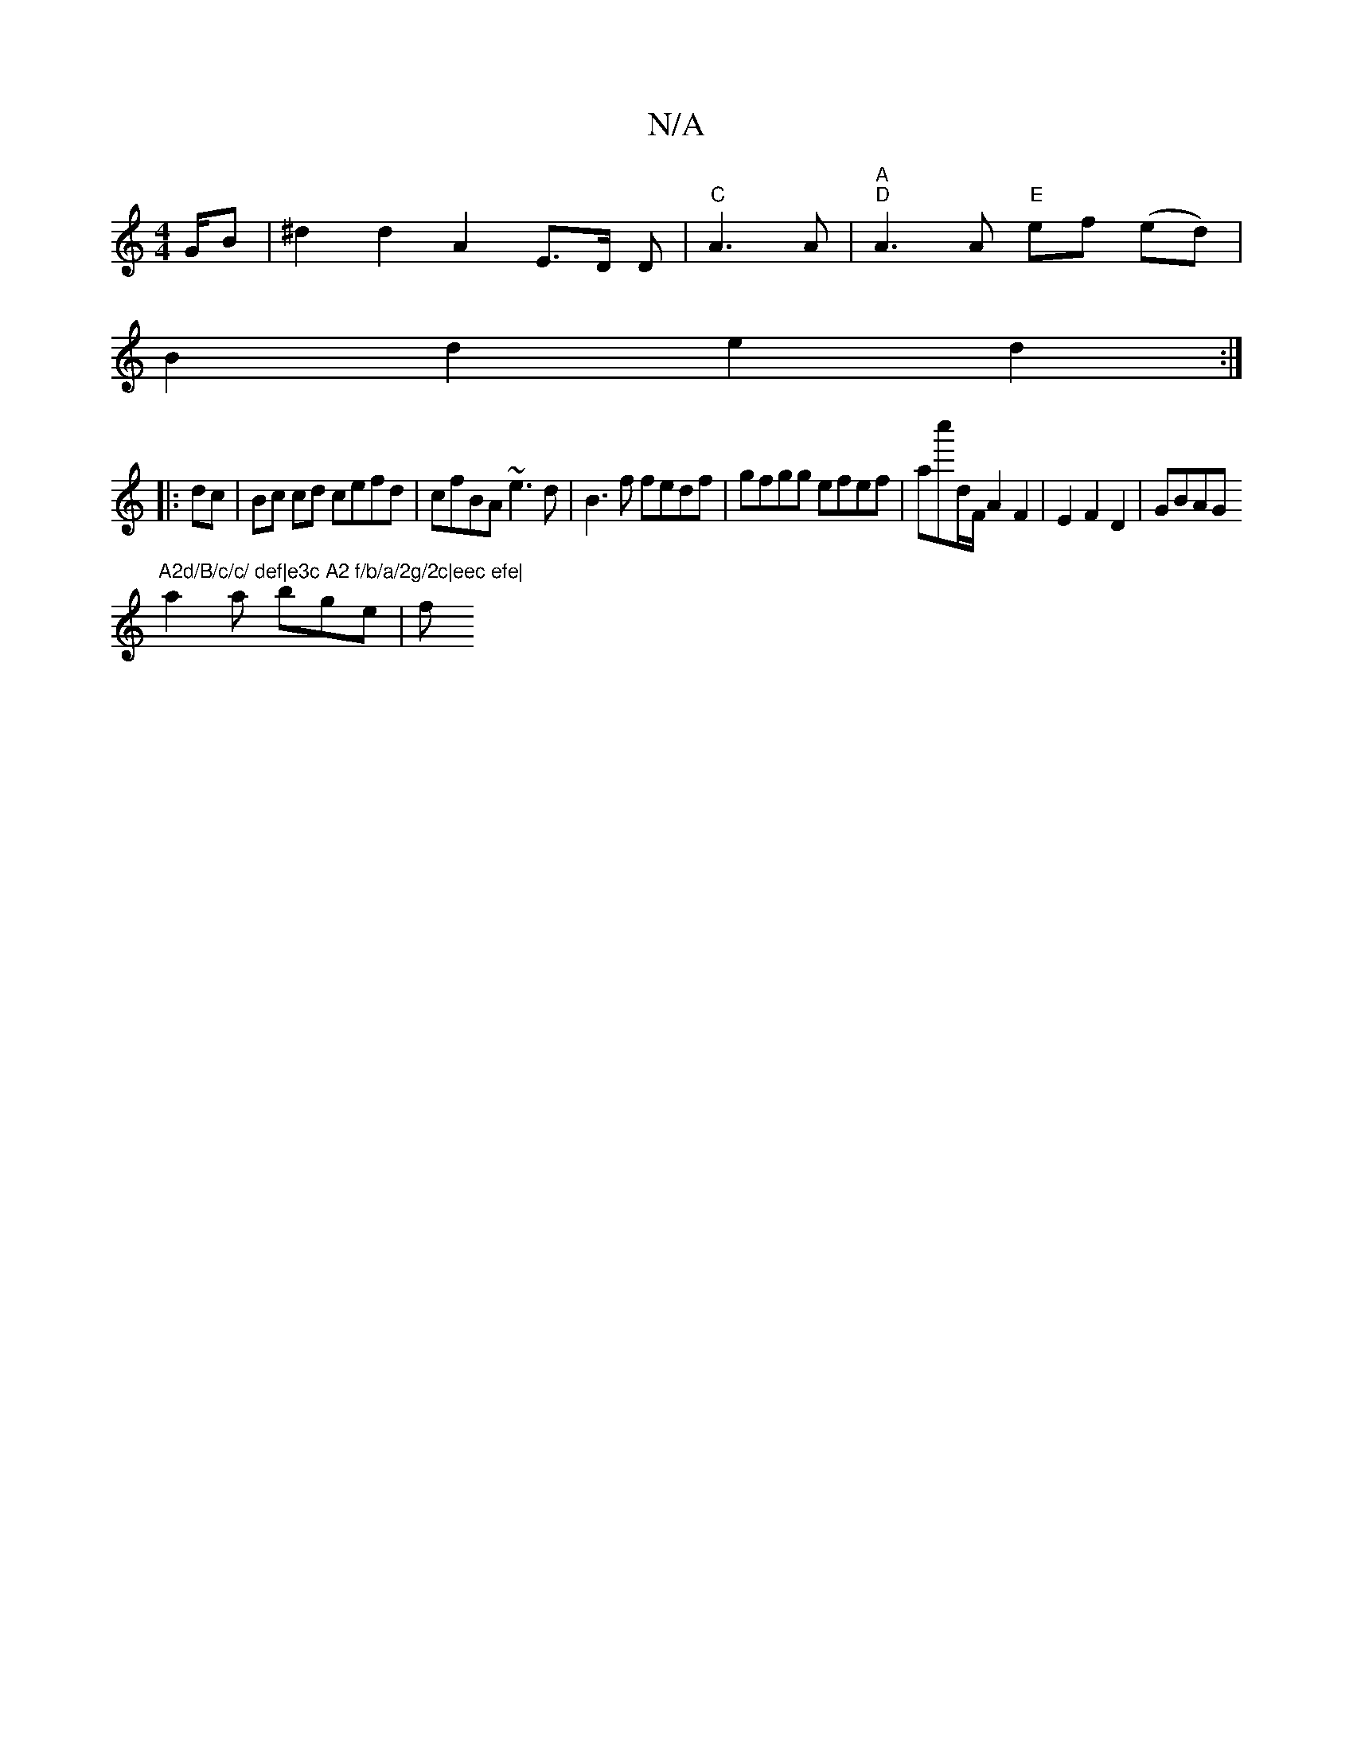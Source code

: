 X:1
T:N/A
M:4/4
R:N/A
K:Cmajor
G/2B|^d2d2A2 E>D D|"C" A3 A|"A""D" A3 A "E"ef- (ed)|
B2 d2 e2 d2:|
|:dc|Bc cd cefd|cfBA ~e3d|B3f fedf|gfgg efef|ac''D'/F/ A2 F2 | E2 F2 D2 | GBAG n"A2d/B/c/c/ def|e3c A2 f/b/a/2g/2c|eec efe|
a2a bge|f